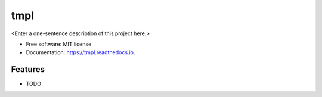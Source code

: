 ====
tmpl
====



<Enter a one-sentence description of this project here.>


* Free software: MIT license
* Documentation: https://tmpl.readthedocs.io.


Features
--------

* TODO
